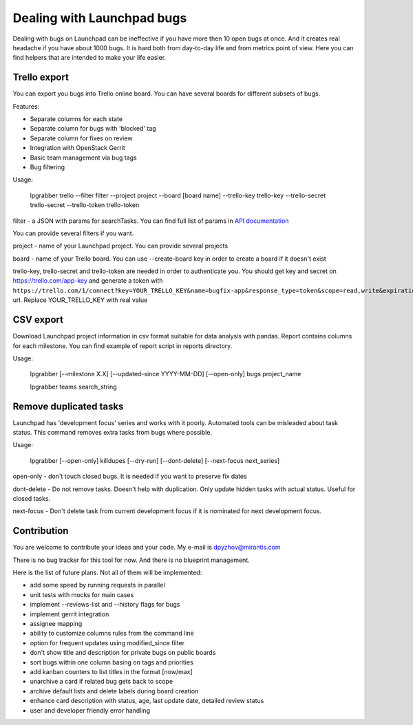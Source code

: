 =============================
 Dealing with Launchpad bugs
=============================

Dealing with bugs on Launchpad can be ineffective if you have more then 10 open bugs at once.
And it creates real headache if you have about 1000 bugs.
It is hard both from day-to-day life and from metrics point of view. Here you can find
helpers that are intended to make your life easier.

Trello export
-------------

You can export you bugs into Trello online board. You can have several boards for different subsets of bugs.

.. image:: img/screenshot.png

Features:

- Separate columns for each state
- Separate column for bugs with 'blocked' tag
- Separate column for fixes on review
- Integration with OpenStack Gerrit
- Basic team management via bug tags
- Bug filtering

Usage:

  lpgrabber trello --filter filter --project project --board [board name]
  --trello-key trello-key --trello-secret trello-secret --trello-token trello-token

filter - a JSON with params for searchTasks. You can find full list of params in `API documentation`_

.. _API documentation: https://launchpad.net/+apidoc/devel.html#bug_target

You can provide several filters if you want.

project - name of your Launchpad project. You can provide several projects

board - name of your Trello board. You can use --create-board key in order to create a board if it doesn't exist

trello-key, trello-secret and trello-token are needed in order to authenticate you.
You should get key and secret on https://trello.com/app-key and generate a token with
``https://trello.com/1/connect?key=YOUR_TRELLO_KEY&name=bugfix-app&response_type=token&scope=read,write&expiration=never``
url. Replace YOUR_TRELLO_KEY with real value

CSV export
----------

Download Launchpad project information in csv format suitable for data analysis with pandas.
Report contains columns for each milestone. You can find example of report script in reports directory.

Usage:

  lpgrabber [--milestone X.X] [--updated-since YYYY-MM-DD] [--open-only] bugs project_name

  lpgrabber teams search_string

Remove duplicated tasks
-----------------------

Launchpad has 'development focus' series and works with it poorly. Automated tools can be misleaded about task status.
This command removes extra tasks from bugs where possible.

Usage:

  lpgrabber [--open-only] killdupes [--dry-run] [--dont-delete] [--next-focus next_series]

open-only - don't touch closed bugs. It is needed if you want to preserve fix dates

dont-delete - Do not remove tasks. Doesn't help with duplication. Only update hidden tasks with actual status. Useful for closed tasks.

next-focus - Don't delete task from current development focus if it is nominated for next development focus.

Contribution
------------

You are welcome to contribute your ideas and your code. My e-mail is dpyzhov@mirantis.com

There is no bug tracker for this tool for now. And there is no blueprint management.

Here is the list of future plans. Not all of them will be implemented:

- add some speed by running requests in parallel
- unit tests with mocks for main cases
- implement --reviews-list and --history flags for bugs
- implement gerrit integration
- assignee mapping
- ability to customize columns rules from the command line
- option for frequent updates using modified_since filter
- don't show title and description for private bugs on public boards
- sort bugs within one column basing on tags and priorities
- add kanban counters to list titles in the format [now/max]
- unarchive a card if related bug gets back to scope
- archive default lists and delete labels during board creation
- enhance card description with status, age, last update date, detailed review status
- user and developer friendly error handling
